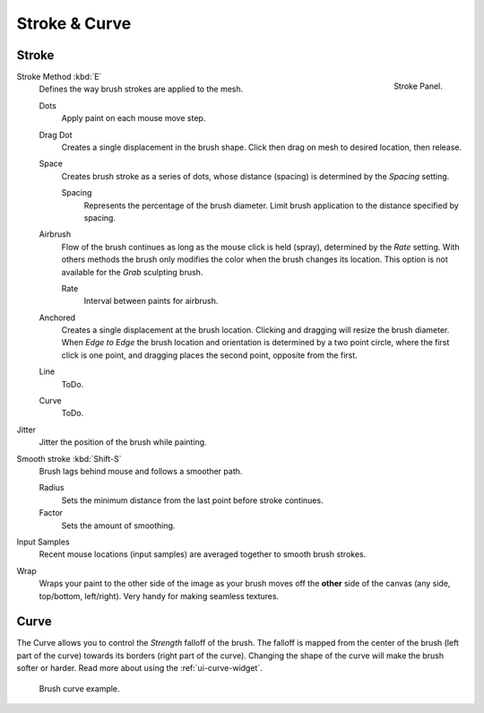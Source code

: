 
**************
Stroke & Curve
**************

Stroke
======

.. figure:: /images/sculpt-paint_painting_weight-paint_properties_stroke-panel.png
   :align: right

   Stroke Panel.

Stroke Method :kbd:`E`
   Defines the way brush strokes are applied to the mesh.

   Dots
      Apply paint on each mouse move step.
   Drag Dot
      Creates a single displacement in the brush shape.
      Click then drag on mesh to desired location, then release.
   Space
      Creates brush stroke as a series of dots,
      whose distance (spacing) is determined by the *Spacing* setting.

      Spacing
         Represents the percentage of the brush diameter.
         Limit brush application to the distance specified by spacing.
   Airbrush
      Flow of the brush continues as long as the mouse click is held (spray),
      determined by the *Rate* setting.
      With others methods the brush only modifies the color when the brush changes its location.
      This option is not available for the *Grab* sculpting brush.

      Rate
         Interval between paints for airbrush.
   Anchored
      Creates a single displacement at the brush location.
      Clicking and dragging will resize the brush diameter.
      When *Edge to Edge* the brush location and orientation is determined by a two point circle,
      where the first click is one point, and dragging places the second point, opposite from the first.
   Line
      ToDo.
   Curve
      ToDo.
Jitter
   Jitter the position of the brush while painting.
Smooth stroke :kbd:`Shift-S`
   Brush lags behind mouse and follows a smoother path.

   Radius
      Sets the minimum distance from the last point before stroke continues.
   Factor
      Sets the amount of smoothing.
Input Samples
   Recent mouse locations (input samples) are averaged together to smooth brush strokes.

.. renamed, replaced, obsolete?

Wrap
   Wraps your paint to the other side of the image as your brush moves off the **other** side of the canvas
   (any side, top/bottom, left/right). Very handy for making seamless textures.


Curve
=====

The Curve allows you to control the *Strength* falloff of the brush.
The falloff is mapped from the center of the brush (left part of the curve)
towards its borders (right part of the curve).
Changing the shape of the curve will make the brush softer or harder.
Read more about using the :ref:`ui-curve-widget`.

.. figure:: /images/sculpt-paint_painting_vertex-paint_options_brush-curve.png

   Brush curve example.
